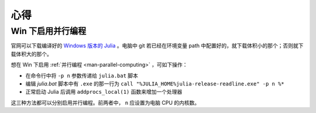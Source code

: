 .. _note-uses:

******
 心得
******

Win 下启用并行编程
------------------

官网可以下载编译好的 `Windows 版本的 Julia <https://code.google.com/p/julialang/downloads/list>`_ 。电脑中 git 若已经在环境变量 path 中配置好的，就下载体积小的那个；否则就下载体积大的那个。

想在 Win 下启用 :ref:`并行编程 <man-parallel-computing>` ，可如下操作：

-  在命令行中将 ``-p n`` 参数传递给 ``julia.bat`` 脚本
-  编辑 `julia.bat` 脚本中有 ``.exe`` 的那一行为 ``call "%JULIA_HOME%julia-release-readline.exe" -p n %*`` 
-  正常启动 Julia 后调用 ``addprocs_local(1)`` 函数来增加一个处理器

这三种方法都可以分别启用并行编程。前两者中， ``n`` 应设置为电脑 CPU 的内核数。
